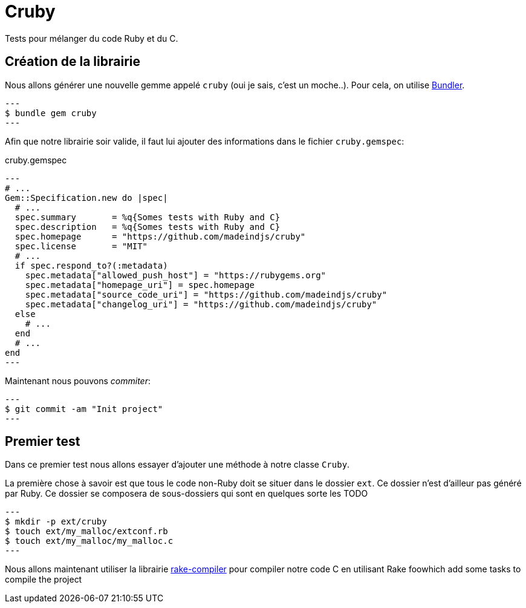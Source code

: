 
= Cruby

Tests pour mélanger du code Ruby et du C.

== Création de la librairie

Nous allons générer une nouvelle gemme appelé `cruby` (oui je sais, c'est un moche..). Pour cela, on utilise https://bundler.io/[Bundler].

[source, console]
---
$ bundle gem cruby
---

Afin que notre librairie soir valide, il faut lui ajouter des informations dans le fichier `cruby.gemspec`:

[source,ruby]
.cruby.gemspec
---
# ...
Gem::Specification.new do |spec|
  # ...
  spec.summary       = %q{Somes tests with Ruby and C}
  spec.description   = %q{Somes tests with Ruby and C}
  spec.homepage      = "https://github.com/madeindjs/cruby"
  spec.license       = "MIT"
  # ...
  if spec.respond_to?(:metadata)
    spec.metadata["allowed_push_host"] = "https://rubygems.org"
    spec.metadata["homepage_uri"] = spec.homepage
    spec.metadata["source_code_uri"] = "https://github.com/madeindjs/cruby"
    spec.metadata["changelog_uri"] = "https://github.com/madeindjs/cruby"
  else
    # ...
  end
  # ...
end
---

Maintenant nous pouvons _commiter_:

[source, console]
---
$ git commit -am "Init project"
---

== Premier test

Dans ce premier test nous allons essayer d'ajouter une méthode à notre classe `Cruby`.

La première chose à savoir est que tous le code non-Ruby doit se situer dans le dossier `ext`. Ce dossier n'est d'ailleur pas généré par Ruby. Ce dossier se composera de sous-dossiers qui sont en quelques sorte les TODO


[source, bash]
---
$ mkdir -p ext/cruby
$ touch ext/my_malloc/extconf.rb
$ touch ext/my_malloc/my_malloc.c
---

Nous allons maintenant utiliser la librairie https://github.com/luislavena/rake-compiler[rake-compiler] pour compiler notre code C en utilisant Rake foowhich add some tasks to compile the project
